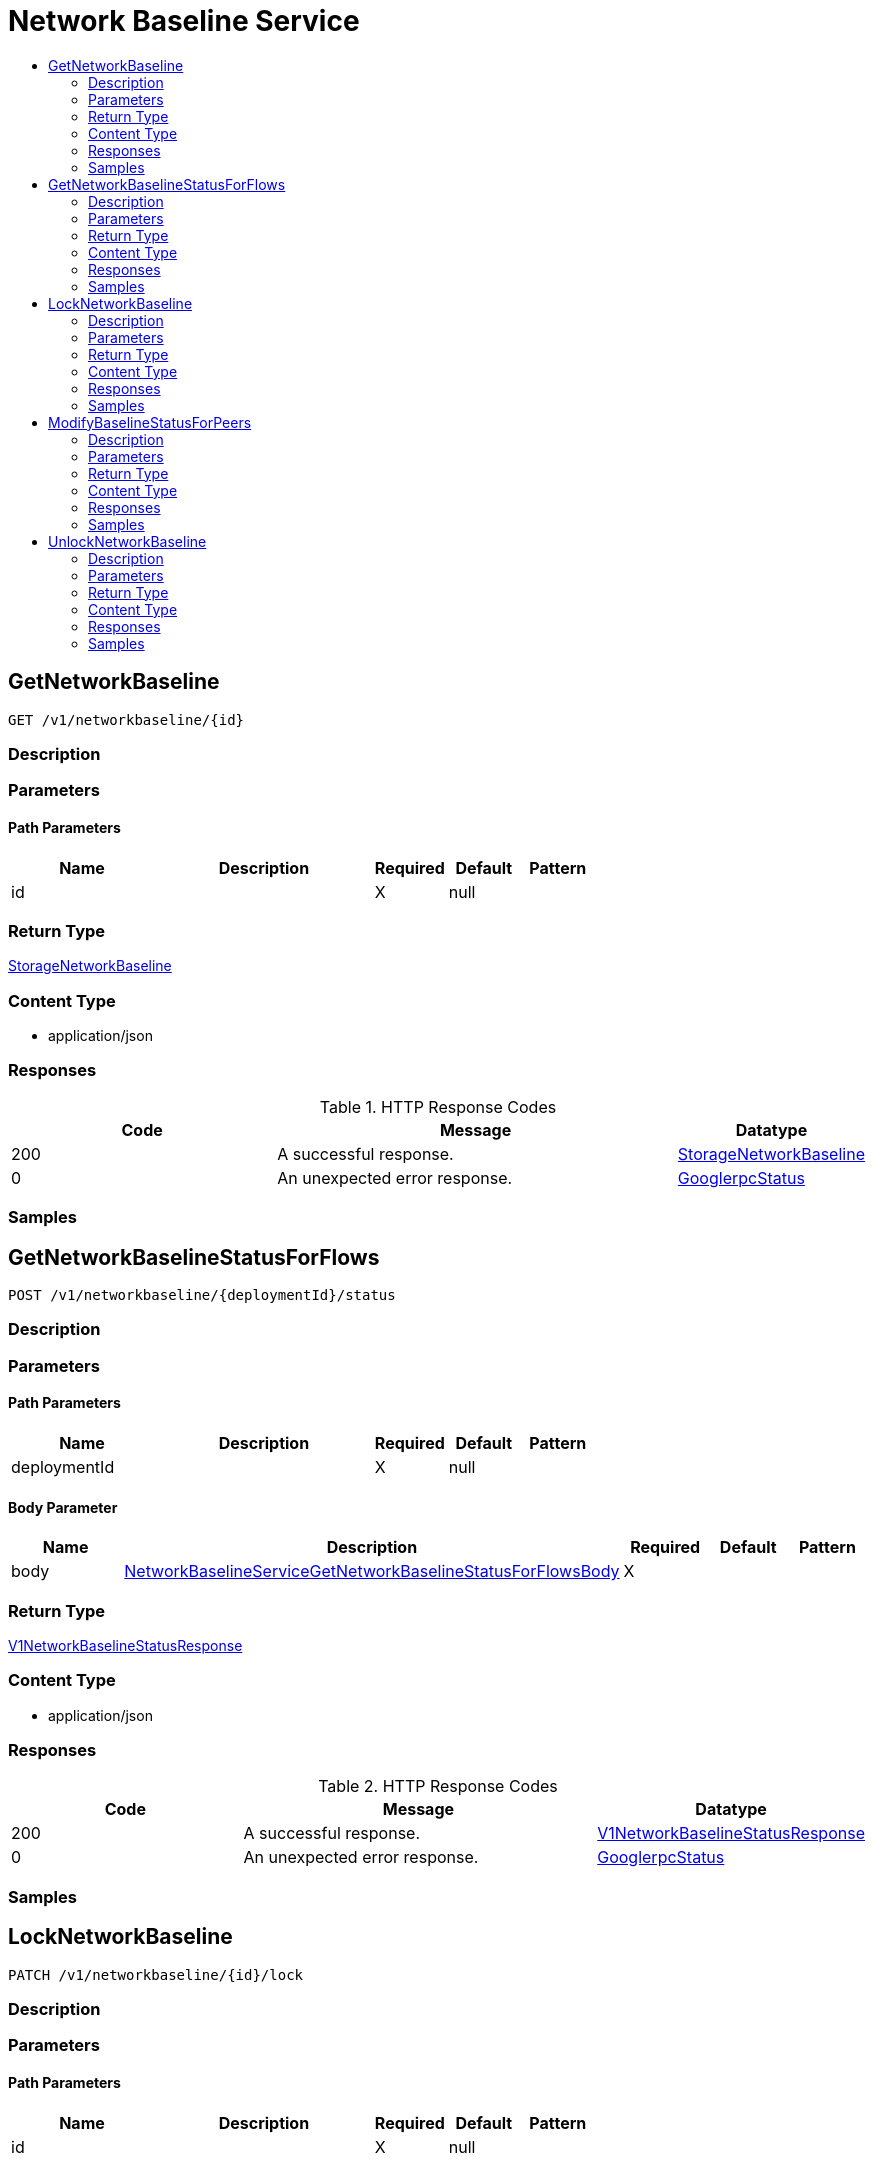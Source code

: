 // Auto-generated by scripts. Do not edit.
:_mod-docs-content-type: ASSEMBLY
[id="NetworkBaselineService"]
= Network Baseline Service
:toc: macro
:toc-title:

toc::[]

:context: NetworkBaselineService

[id="GetNetworkBaseline_NetworkBaselineService"]
== GetNetworkBaseline

`GET /v1/networkbaseline/{id}`

=== Description

=== Parameters

==== Path Parameters

[cols="2,3,1,1,1"]
|===
|Name| Description| Required| Default| Pattern

| id
|  
| X
| null
| 

|===

=== Return Type

xref:../CommonObjectReference/CommonObjectReference.adoc#StorageNetworkBaseline_CommonObjectReference[StorageNetworkBaseline]

=== Content Type

* application/json

=== Responses

.HTTP Response Codes
[cols="2,3,1"]
|===
| Code | Message | Datatype

| 200
| A successful response.
|  xref:../CommonObjectReference/CommonObjectReference.adoc#StorageNetworkBaseline_CommonObjectReference[StorageNetworkBaseline]

| 0
| An unexpected error response.
|  xref:../CommonObjectReference/CommonObjectReference.adoc#GooglerpcStatus_CommonObjectReference[GooglerpcStatus]

|===

=== Samples

[id="GetNetworkBaselineStatusForFlows_NetworkBaselineService"]
== GetNetworkBaselineStatusForFlows

`POST /v1/networkbaseline/{deploymentId}/status`

=== Description

=== Parameters

==== Path Parameters

[cols="2,3,1,1,1"]
|===
|Name| Description| Required| Default| Pattern

| deploymentId
|  
| X
| null
| 

|===

==== Body Parameter

[cols="2,3,1,1,1"]
|===
|Name| Description| Required| Default| Pattern

| body
|  xref:../CommonObjectReference/CommonObjectReference.adoc#NetworkBaselineServiceGetNetworkBaselineStatusForFlowsBody_CommonObjectReference[NetworkBaselineServiceGetNetworkBaselineStatusForFlowsBody]
| X
| 
| 

|===

=== Return Type

xref:../CommonObjectReference/CommonObjectReference.adoc#V1NetworkBaselineStatusResponse_CommonObjectReference[V1NetworkBaselineStatusResponse]

=== Content Type

* application/json

=== Responses

.HTTP Response Codes
[cols="2,3,1"]
|===
| Code | Message | Datatype

| 200
| A successful response.
|  xref:../CommonObjectReference/CommonObjectReference.adoc#V1NetworkBaselineStatusResponse_CommonObjectReference[V1NetworkBaselineStatusResponse]

| 0
| An unexpected error response.
|  xref:../CommonObjectReference/CommonObjectReference.adoc#GooglerpcStatus_CommonObjectReference[GooglerpcStatus]

|===

=== Samples

[id="LockNetworkBaseline_NetworkBaselineService"]
== LockNetworkBaseline

`PATCH /v1/networkbaseline/{id}/lock`

=== Description

=== Parameters

==== Path Parameters

[cols="2,3,1,1,1"]
|===
|Name| Description| Required| Default| Pattern

| id
|  
| X
| null
| 

|===

==== Body Parameter

[cols="2,3,1,1,1"]
|===
|Name| Description| Required| Default| Pattern

| body
|  `object`
| X
| 
| 

|===

=== Return Type

`Object`

=== Content Type

* application/json

=== Responses

.HTTP Response Codes
[cols="2,3,1"]
|===
| Code | Message | Datatype

| 200
| A successful response.
|  `Object`

| 0
| An unexpected error response.
|  xref:../CommonObjectReference/CommonObjectReference.adoc#GooglerpcStatus_CommonObjectReference[GooglerpcStatus]

|===

=== Samples

[id="ModifyBaselineStatusForPeers_NetworkBaselineService"]
== ModifyBaselineStatusForPeers

`PATCH /v1/networkbaseline/{deploymentId}/peers`

=== Description

=== Parameters

==== Path Parameters

[cols="2,3,1,1,1"]
|===
|Name| Description| Required| Default| Pattern

| deploymentId
|  
| X
| null
| 

|===

==== Body Parameter

[cols="2,3,1,1,1"]
|===
|Name| Description| Required| Default| Pattern

| body
|  xref:../CommonObjectReference/CommonObjectReference.adoc#NetworkBaselineServiceModifyBaselineStatusForPeersBody_CommonObjectReference[NetworkBaselineServiceModifyBaselineStatusForPeersBody]
| X
| 
| 

|===

=== Return Type

`Object`

=== Content Type

* application/json

=== Responses

.HTTP Response Codes
[cols="2,3,1"]
|===
| Code | Message | Datatype

| 200
| A successful response.
|  `Object`

| 0
| An unexpected error response.
|  xref:../CommonObjectReference/CommonObjectReference.adoc#GooglerpcStatus_CommonObjectReference[GooglerpcStatus]

|===

=== Samples

[id="UnlockNetworkBaseline_NetworkBaselineService"]
== UnlockNetworkBaseline

`PATCH /v1/networkbaseline/{id}/unlock`

=== Description

=== Parameters

==== Path Parameters

[cols="2,3,1,1,1"]
|===
|Name| Description| Required| Default| Pattern

| id
|  
| X
| null
| 

|===

==== Body Parameter

[cols="2,3,1,1,1"]
|===
|Name| Description| Required| Default| Pattern

| body
|  `object`
| X
| 
| 

|===

=== Return Type

`Object`

=== Content Type

* application/json

=== Responses

.HTTP Response Codes
[cols="2,3,1"]
|===
| Code | Message | Datatype

| 200
| A successful response.
|  `Object`

| 0
| An unexpected error response.
|  xref:../CommonObjectReference/CommonObjectReference.adoc#GooglerpcStatus_CommonObjectReference[GooglerpcStatus]

|===

=== Samples
